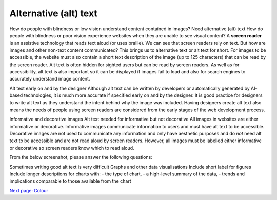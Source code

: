 
.. raw:: html

   <script id="pagemeta" type="application/json">
     { "ebook": "scaffolding", "component": "alt-text" } 
   </script>


Alternative (alt) text
::::::::::::::::::::::::

How do people with blindness or low vision understand content contained in images?
Need alternative (alt) text
How do people with blindness or poor vision experience websites when they are unable to see visual content?
A **screen reader** is an assistive technology that reads text aloud (or uses braille).
We can see that screen readers rely on text.
But how are images and other non-text content communicated?
This brings us to alternative text or alt text for short.
For images to be accessible, the website must also contain a short text description of the image (up to 125 characters) that can be read by the screen reader.
Alt text is often hidden for sighted users but can be read by screen readers.
As well as for accessibility, alt text is also important so it can be displayed if images fail to load and also for search engines to accurately understand image content.

Alt text early on and by the designer
Although alt text can be written by developers or automatically generated by AI-based technologies, it is much more accurate if specified early on and by the designer.
It is good practice for designers to write alt text as they understand the intent behind why the image was included.
Having designers create alt text also means the needs of people using screen readers are considered from the early stages of the web development process.

Informative and decorative images
Alt text needed for informative but not decorative
All images in websites are either informative or decorative.
Informative images communicate information to users and must have alt text to be accessible.
Decorative images are not used to communicate any information and only have aesthetic purposes and do *not* need alt text to be accessible and are not read aloud by screen readers.
However, all images must be labelled either informative or decorative so screen readers know which to read aloud.

From the below screenshot, please answer the following questions:

.. image:: Images/informative-decorative.png
   :alt: Website screenshot with examples of informative and decorative images
   :width: 8cm
   :align: center

.. raw:: html


          <div class="mcq">
                <p>What image type is the image labelled 1?</p>
		<form name=Q1 id="Q1" data-component="design-practices">
		<input type="checkbox" id="Q1A1" value="correct"><label for="Q1A1">Informative</label> <span id="Q1A1-feedback"> </span><br> 		<input type="checkbox" id="Q1A2" value=""><label for="Q1A2">Decorative</label> <span id="Q1A2-feedback"> </span><br> 
                <input type="button" value="Check" onclick="sendmcq('Q1')"><br>
		</form>
		<script id="Q1-answers" type="application/json"> 
		[ 	{ "ansid":"Q1A1", "answer": "Informative", "feedback": "That's right!", "result": "correct"  } ,	{ "ansid":"Q1A2", "answer": "Decorative", "feedback": "Incorrect.", "result": ""  } 
	]
	</script>

	</div>

.. raw:: html


          <div class="mcq">
                <p>What image type is the image labelled 2?</p>
		<form name=Q2 id="Q2" data-component="design-practices">
		<input type="checkbox" id="Q2A1" value=""><label for="Q2A1">Informative</label> <span id="Q2A1-feedback"> </span><br> 		<input type="checkbox" id="Q2A2" value="correct"><label for="Q2A2">Decorative</label> <span id="Q2A2-feedback"> </span><br> 
                <input type="button" value="Check" onclick="sendmcq('Q2')"><br>
		</form>
		<script id="Q2-answers" type="application/json"> 
		[ 	{ "ansid":"Q2A1", "answer": "Informative", "feedback": "Incorrect.", "result": ""  } ,	{ "ansid":"Q2A2", "answer": "Decorative", "feedback": "That's right!", "result": "correct"  } 
	]
	</script>

	</div>

Sometimes writing good alt text is very difficult
Graphs and other data visualisations
Include short label for figures
Include longer descriptions for charts with:
- the type of chart,
- a high-level summary of the data,
- trends and implications comparable to those available from the chart

`Next page: Colour <4-colour-general.html>`_
